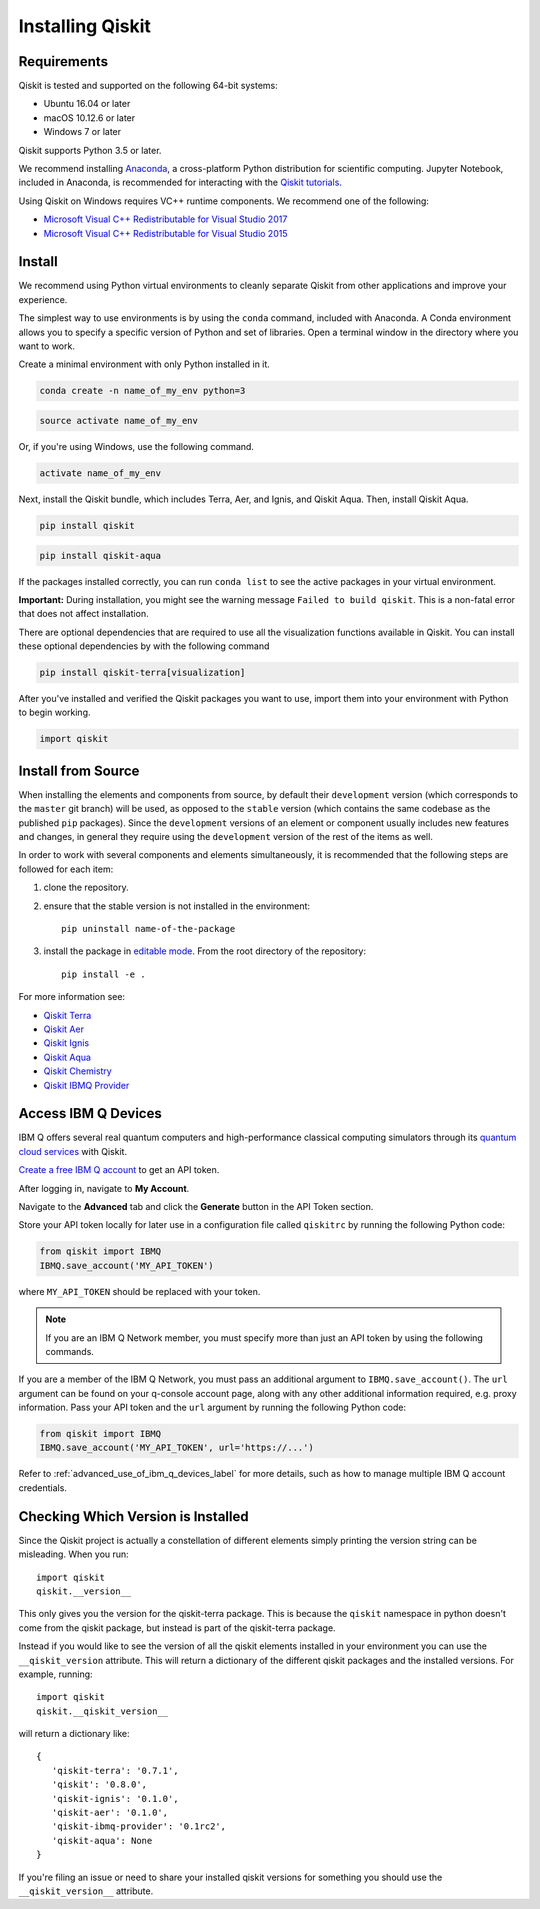 Installing Qiskit
=================

Requirements
------------

Qiskit is tested and supported on the following 64-bit systems:

*	Ubuntu 16.04 or later
*	macOS 10.12.6 or later
*	Windows 7 or later

Qiskit supports Python 3.5 or later.

We recommend installing `Anaconda <https://www.anaconda.com/download/>`_, a
cross-platform Python distribution for scientific computing. Jupyter Notebook,
included in Anaconda, is recommended for interacting with the `Qiskit tutorials
<https://github.com/Qiskit/qiskit-tutorial>`_.

Using Qiskit on Windows requires VC++ runtime components. We recommend one of
the following:

* `Microsoft Visual C++ Redistributable for Visual Studio 2017 <https://
  go.microsoft.com/fwlink/?LinkId=746572>`_
* `Microsoft Visual C++ Redistributable for Visual Studio 2015 <https://
  www.microsoft.com/en-US/download/details.aspx?id=48145>`_


Install
-------

We recommend using Python virtual environments to cleanly separate Qiskit from
other applications and improve your experience.

The simplest way to use environments is by using the ``conda`` command,
included with Anaconda. A Conda environment allows you to specify a specific
version of Python and set of libraries. Open a terminal window in the directory where you want to work.

Create a minimal environment with only Python installed in it.

.. code:: sh

  conda create -n name_of_my_env python=3


.. code:: sh

  source activate name_of_my_env

Or, if you're using Windows, use the following command.

.. code:: sh

  activate name_of_my_env

Next, install the Qiskit bundle, which includes Terra, Aer, and Ignis, and Qiskit Aqua. Then, install Qiskit Aqua.

.. code:: sh

  pip install qiskit

.. code:: sh

  pip install qiskit-aqua

If the packages installed correctly, you can run ``conda list`` to see the active packages in your virtual environment.

**Important:** During installation, you might see the warning message ``Failed to build qiskit``. This is a non-fatal error that does not affect installation.

There are optional dependencies that are required to use all the visualization
functions available in Qiskit. You can install these optional
dependencies by with the following command

.. code:: sh

  pip install qiskit-terra[visualization]

After you've installed and verified the Qiskit packages you want to use, import them into your environment with Python to begin working.

.. code:: python

  import qiskit

.. _install_install_from_source_label:

Install from Source
-------------------

When installing the elements and components from source, by default their
``development`` version (which corresponds to the ``master`` git branch) will
be used, as opposed to the ``stable`` version (which contains the same codebase
as the published ``pip`` packages). Since the ``development`` versions of an
element or component usually includes new features and changes, in general they
require using the ``development`` version of the rest of the items as well.

In order to work with several components and elements simultaneously, it is
recommended that the following steps are followed for each item:

#. clone the repository.

#. ensure that the stable version is not installed in the environment::

    pip uninstall name-of-the-package

#. install the package in `editable mode <https://pip.pypa.io/en/stable/
   reference/pip_install/#editable-installs>`_. From the root directory of the
   repository::

    pip install -e .

For more information see:

* `Qiskit Terra <https://github.com/Qiskit/qiskit-terra/blob/master/.github/CONTRIBUTING.rst>`_
* `Qiskit Aer <https://github.com/Qiskit/qiskit-aer/blob/master/.github/
  CONTRIBUTING.md>`_
* `Qiskit Ignis <https://github.com/Qiskit/qiskit-ignis/blob/master/.github/
  CONTRIBUTING.md>`_
* `Qiskit Aqua <https://github.com/Qiskit/qiskit-aqua/blob/master/.github/
  CONTRIBUTING.rst>`_
* `Qiskit Chemistry <https://github.com/Qiskit/qiskit-chemistry/blob/master/
  .github/CONTRIBUTING.rst>`_
* `Qiskit IBMQ Provider <https://github.com/Qiskit/qiskit-ibmq-provider/blob/
  master/.github/CONTRIBUTING.rst>`_

.. _install_access_ibm_q_devices_label:


Access IBM Q Devices
--------------------

IBM Q offers several real quantum computers and high-performance classical
computing simulators through its `quantum cloud services <https://
www.research.ibm.com/ibm-q/technology/devices/>`_ with Qiskit.

`Create a free IBM Q account <https://quantumexperience.ng.bluemix.net/qx/
login>`_ to get an API token.

After logging in, navigate to **My Account**.

.. image:: ./images/figures/install_my_account.png

Navigate to the **Advanced** tab and click the **Generate** button in the API Token
section.

.. image:: ./images/figures/install_api_token.png

Store your API token locally for later use in a configuration file called
``qiskitrc`` by running the following Python code:

.. code:: python

  from qiskit import IBMQ
  IBMQ.save_account('MY_API_TOKEN')

where ``MY_API_TOKEN`` should be replaced with your token.

.. note::

  If you are an IBM Q Network member, you must specify more than just an API token
  by using the following commands.

If you are a member of the IBM Q Network, you must pass an additional argument
to ``IBMQ.save_account()``. The ``url`` argument can be found on your q-console
account page, along with any other additional information required, e.g. proxy
information. Pass your API token and the ``url`` argument by running the
following Python code:

.. code:: python

  from qiskit import IBMQ
  IBMQ.save_account('MY_API_TOKEN', url='https://...')

Refer to :ref:`advanced_use_of_ibm_q_devices_label` for more details, such as
how to manage multiple IBM Q account credentials.

Checking Which Version is Installed
-----------------------------------

Since the Qiskit project is actually a constellation of different elements
simply printing the version string can be misleading. When you run::

   import qiskit
   qiskit.__version__

This only gives you the version for the qiskit-terra package. This is because
the ``qiskit`` namespace in python doesn't come from the qiskit package, but
instead is part of the qiskit-terra package.

Instead if you would like to see the version of all the qiskit elements
installed in your environment you can use the ``__qiskit_version`` attribute.
This will return a dictionary of the different qiskit packages and the
installed versions. For example, running::

   import qiskit
   qiskit.__qiskit_version__

will return a dictionary like::

   {
      'qiskit-terra': '0.7.1',
      'qiskit': '0.8.0',
      'qiskit-ignis': '0.1.0',
      'qiskit-aer': '0.1.0',
      'qiskit-ibmq-provider': '0.1rc2',
      'qiskit-aqua': None
   }

If you're filing an issue or need to share your installed qiskit versions for
something you should use the ``__qiskit_version__`` attribute.
